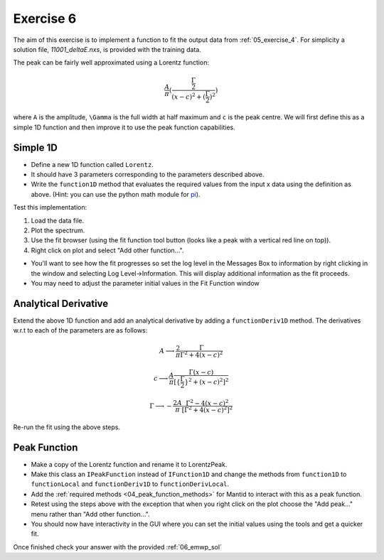 .. _05_exercise_6:

==========
Exercise 6
==========

The aim of this exercise is to implement a function to fit the output data
from :ref:`05_exercise_4`. For simplicity a solution file, *11001_deltaE.nxs*,
is provided with the training data.

The peak can be fairly well approximated using a Lorentz function:

.. math::

    \frac{A}{\pi}(\frac{\frac{\Gamma}{2}}{(x-c)^2 + (\frac{\Gamma}{2})^2})

where ``A`` is the amplitude, ``\Gamma`` is the full width at half maximum and
``c`` is the peak centre. We will first define this as a simple 1D function
and then improve it to use the peak function capabilities.

Simple 1D
=========

* Define a new 1D function called ``Lorentz``.
* It should have 3 parameters corresponding to the parameters described above.
* Write the ``function1D`` method that evaluates the required values from the
  input x data using the definition as above. (Hint: you can use the python
  math module for
  `pi <https://docs.python.org/2/library/math.html#constants>`_).

Test this implementation:

#. Load the data file.
#. Plot the spectrum.
#. Use the fit browser (using the fit function tool button (looks like a peak
   with a vertical red line on top)).
#. Right click on plot and select "Add other function...".

* You'll want to see how the fit progresses so set the log level in the
  Messages Box to information by right clicking in the
  window and selecting Log Level->Information. This will display additional
  information as the fit proceeds.
* You may need to adjust the parameter initial values in the Fit Function window

Analytical Derivative
=====================

Extend the above 1D function and add an analytical derivative by adding a
``functionDeriv1D`` method. The derivatives w.r.t to each of the parameters
are as follows:

.. math::

    A \longrightarrow \frac{2}{\pi}\frac{\Gamma}{\Gamma^2 + 4(x - c)^2}

    c \longrightarrow \frac{A}{\pi}\frac{\Gamma(x - c)}{[\{\frac{\Gamma}{2}\}^2 + (x - c)^2]^2}

    \Gamma \longrightarrow - \frac{2A}{\pi}\frac{\Gamma^2 - 4(x - c)^2}{[\Gamma^2 + 4(x - c)^2]^2}

Re-run the fit using the above steps.

Peak Function
=============

* Make a copy of the Lorentz function and rename it to LorentzPeak.
* Make this class an ``IPeakFunction`` instead of ``IFunction1D`` and change
  the methods from ``function1D`` to ``functionLocal`` and ``functionDeriv1D``
  to ``functionDerivLocal``.
* Add the :ref:`required methods <04_peak_function_methods>`
  for Mantid to interact with this as a peak function.
* Retest using the steps above with the exception that when you right click on
  the plot choose the "Add peak..." menu rather than "Add other function...".
* You should now have interactivity in the GUI where you can set the initial
  values using the tools and get a quicker fit.

Once finished check your answer with the provided :ref:`06_emwp_sol`
